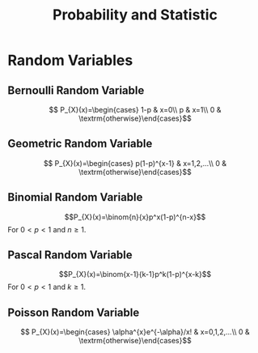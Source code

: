 #+TITLE: Probability and Statistic 
#+STARTUP: showall
#+OPTIONS: toc:3
#+LaTeX_HEADER: \usepackage{amssymb}
#+LaTeX_HEADER: \usepackage{amsmath}

* Random Variables
** Bernoulli Random Variable
\[
P_{X}(x)=\begin{cases}
1-p & x=0\\
p & x=1\\
0 & \textrm{otherwise}\end{cases}\]
** Geometric Random Variable
\[
P_{X}(x)=\begin{cases}
p(1-p)^{x-1} & x=1,2,...\\
0 & \textrm{otherwise}\end{cases}\]
** Binomial Random Variable
\[P_{X}(x)=\binom{n}{x}p^x(1-p)^{n-x}\]
For $0<p<1$ and $n\geq1$.
** Pascal Random Variable
\[P_{X}(x)=\binom{x-1}{k-1}p^k(1-p)^{x-k}\]
For $0<p<1$ and $k\geq1$.
** Poisson Random Variable
\[
P_{X}(x)=\begin{cases}
\alpha^{x}e^{-\alpha}/x! & x=0,1,2,...\\
0 & \textrm{otherwise}\end{cases}\]
